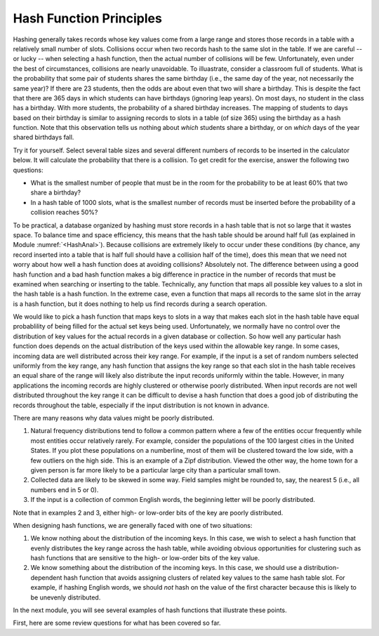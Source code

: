 .. This file is part of the OpenDSA eTextbook project. See
.. http://algoviz.org/OpenDSA for more details.
.. Copyright (c) 2012-2013 by the OpenDSA Project Contributors, and
.. distributed under an MIT open source license.

.. avmetadata::
   :author: Cliff Shaffer
   :prerequisites:
   :topic: Hashing

.. _HashFunc:

.. index:: ! hashing function

Hash Function Principles
========================

Hashing generally takes records whose key values come from a
large range and stores those records in a table
with a relatively small number of slots.
Collisions occur when two records hash to the same slot in the
table.
If we are careful -- or lucky -- when selecting a hash function, then
the actual number of collisions will be few.
Unfortunately, even under the best of circumstances, collisions are
nearly unavoidable.
To illuastrate, consider a classroom full of students.
What is the probability that some pair of students
shares the same birthday (i.e., the same day of the year, not
necessarily the same year)?
If there are 23 students, then the odds are about even that two will
share a birthday.
This is despite the fact that there are 365 days in which students
can have birthdays (ignoring leap years).
On most days, no student in the class has a birthday.
With more students, the probability of a shared birthday increases.
The mapping of students to days based on their birthday is similar to
assigning records to slots in a table (of size 365) using the
birthday as a hash function.
Note that this observation tells us nothing about *which*
students share a birthday, or on *which* days of the year shared
birthdays fall.

Try it for yourself.
Select several table sizes and several different numbers of records to
be inserted in the calculator below.
It will calculate the probability that there is a collision.
To get credit for the exercise, answer the following two questions:

- What is the smallest number of people that must be in the room for
  the probability to be at least 60% that two share a birthday?

- In a hash table of 1000 slots, what is the smallest number of records
  must be inserted before the probability of a collision reaches 50%?

.. avembed:: AV/Hashing/Birthday.html pe

To be practical, a database organized by hashing must store records in a
hash table that is not so large that it wastes space.
To balance time and space efficiency, this means that the hash table
should be around half full (as explained in
Module :numref:`<HashAnal>`).
Because collisions are extremely likely to occur under these conditions
(by chance, any record inserted into a table that is half full should
have a collision half of the time),
does this mean that we need not worry about how well a hash function
does at avoiding collisions?
Absolutely not.
The difference between using a good hash function and a bad hash function
makes a big difference in practice in the number of records that must be
examined when searching or inserting to the table.
Technically, any function that maps all possible key values to a
slot in the hash table is a hash function.
In the extreme case, even a function that maps all records to the same 
slot in the array is a hash function, but it does nothing to help us
find records during a search operation.

We would like to pick a hash function that maps keys
to slots in a way that makes each slot in the hash table have equal
probablility of being filled for the actual set keys being used.
Unfortunately, we normally have no control over the distribution of
key values for the actual records in a given database or collection.
So how well any particular hash function does
depends on the actual distribution of the keys used within the
allowable key range.
In some cases, incoming data are well distributed across their key
range.
For example, if the input is a set of random numbers selected
uniformly from the key range,
any hash function that assigns the key range so that each slot in the
hash table receives an equal share of the range will likely also
distribute the input records uniformly within the table.
However, in many applications the incoming records are highly
clustered or otherwise poorly distributed.
When input records are not well distributed throughout the key range
it can be difficult to devise a hash function that does a good job of
distributing the records throughout the table, especially if the 
input distribution is not known in advance.

There are many reasons why data values might be poorly distributed.

1. Natural frequency distributions tend to follow a common pattern where
   a few of the entities occur frequently while most entities occur
   relatively rarely.
   For example, consider the populations of the 100 largest cities in
   the United States.
   If you plot these populations on a numberline, most of them
   will be clustered toward the low side, with a few
   outliers on the high side.
   This is an example of a Zipf distribution.
   Viewed the other way, the home town for a given person is far more
   likely to be a particular large city than a particular small town.

2. Collected data are likely to be skewed in some way.
   Field samples might be rounded to, say, the
   nearest 5 (i.e., all numbers end in 5 or 0).

3. If the input is a collection of common English words, the beginning
   letter will be poorly distributed.

Note that in examples 2  and 3, either high- or
low-order bits of the key are poorly distributed.

When designing hash functions, we are generally faced with one of two
situations:

1. We know nothing about the distribution of the incoming keys.
   In this case, we wish to select a hash function that evenly
   distributes the key range across the hash table,
   while avoiding obvious opportunities for clustering such as hash
   functions that are sensitive to the high- or low-order bits of the key
   value.

2. We know something about the distribution of the incoming keys.
   In this case, we should use a distribution-dependent hash function
   that avoids assigning clusters of related key values to the same hash
   table slot.
   For example, if hashing English words, we should *not* hash on
   the value of the first character because this is likely to be unevenly
   distributed.

In the next module, you will see several examples of hash functions
that illustrate these points. 

First, here are some review questions for what has been covered so
far.

.. avembed:: Exercises/Hashing/HashPrinciplesSumm.html ka
